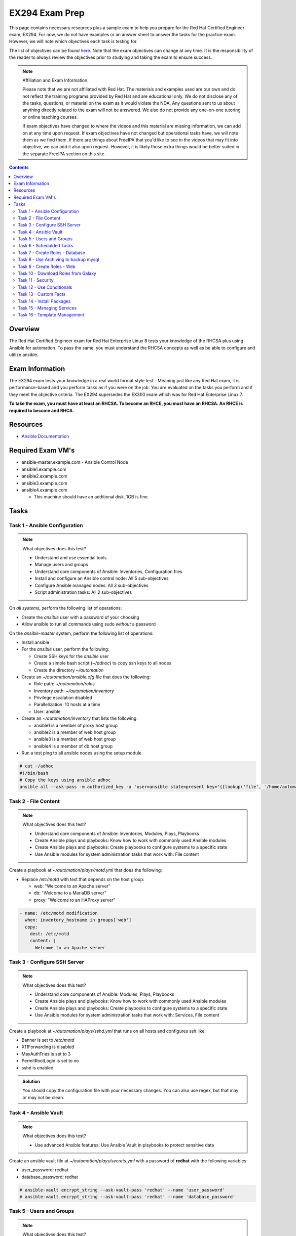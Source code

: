 EX294 Exam Prep
^^^^^^^^^^^^^^^
.. meta::
       :description: Materials to prepare for the Red Hat Certified Engineer exam

This page contains necessary resources plus a sample exam to help you prepare for the Red Hat Certified Engineer exam, EX294. For now, we do not have examples or an answer sheet to answer the tasks for the practice exam. However, we will note which objectives each task is testing for.

The list of objectives can be found `here <https://www.redhat.com/en/services/training/ex294-red-hat-certified-engineer-rhce-exam-red-hat-enterprise-linux-8?section=Objectives>`__. Note that the exam objectives can change at any time. It is the responsibility of the reader to always review the objectives prior to studying and taking the exam to ensure success.

.. note::

   Affiliation and Exam Information

   Please note that we are not affiliated with Red Hat. The materials and examples used are our own and do not reflect the training programs provided by Red Hat and are educational only. We do not disclose any of the tasks, questions, or material on the exam as it would violate the NDA. Any questions sent to us about anything directly related to the exam will not be answered. We also do not provide any one-on-one tutoring or online teaching courses.

   If exam objectives have changed to where the videos and this material are missing information, we can add on at any time upon request. If exam objectives have not changed but operational tasks have, we will note them as we find them. If there are things about FreeIPA that you'd like to see in the videos that may fit into objective, we can add it also upon request. However, it is likely those extra things would be better suited in the separate FreeIPA section on this site.

.. contents::

Overview
--------

The Red Hat Certified Engineer exam for Red Hat Enterprise Linux 8 tests your knowledge of the RHCSA plus using Ansible for automation. To pass the same, you must understand the RHCSA concepts as well as be able to configure and utilize ansible.

Exam Information
----------------

The EX294 exam tests your knowledge in a real world format style test - Meaning just like any Red Hat exam, it is performance-based and you perform tasks as if you were on the job. You are evaluated on the tasks you perform and if they meet the objective criteria. The EX294 supersedes the EX300 exam which was for Red Hat Enterprise Linux 7.

**To take the exam, you must have at least an RHCSA. To become an RHCE, you must have an RHCSA. An RHCE is required to become and RHCA.**

Resources
---------

* `Ansible Documentation <https://docs.ansible.com/>`__

Required Exam VM's
------------------

* ansible-master.example.com - Ansible Control Node
* ansible1.example.com
* ansible2.example.com
* ansible3.example.com
* ansible4.example.com

  * This machine should have an additional disk. 1GB is fine.

Tasks
-----

Task 1 - Ansible Configuration
++++++++++++++++++++++++++++++

.. note:: What objectives does this test?

   * Understand and use essential tools
   * Manage users and groups
   * Understand core components of Ansible: Inventories, Configuration files
   * Install and configure an Ansible control node: All 5 sub-objectives
   * Configure Ansible managed nodes: All 3 sub-objectives
   * Script administration tasks: All 2 sub-objectives

On *all systems*, perform the following list of operations:

* Create the *ansible* user with a password of your choosing
* Allow ansible to run all commands using sudo *without* a password

On the *ansible-master* system, perform the following list of operations:

* Install ansible
* For the *ansible* user, perform the following:

  * Create SSH keys for the *ansible* user
  * Create a simple bash script (`~/adhoc`) to copy ssh keys to all nodes
  * Create the directory `~/automation`

* Create an `~/automation/ansible.cfg` file that does the following:

  * Role path: `~/automation/roles`
  * Inventory path: `~/automation/inventory`
  * Privilege escalation disabled
  * Parallelization: 10 hosts at a time
  * User: ansible

* Create an `~/automation/inventory` that lists the following:

  * ansible1 is a member of proxy host group
  * ansible2 is a member of web host group
  * ansible3 is a member of web host group
  * ansible4 is a member of db host group

* Run a test ping to all ansible nodes using the setup module

.. code:: shell
   :class: toggle

   # cat ~/adhoc
   #!/bin/bash
   # Copy the keys using ansible adhoc
   ansible all --ask-pass -m authorized_key -a 'user=ansible state=present key="{{lookup('file', '/home/automation/.ssh/id_rsa.pub'}}"'

Task 2 - File Content
+++++++++++++++++++++

.. note:: What objectives does this test?

   * Understand core components of Ansible: Inventories, Modules, Plays, Playbooks
   * Create Ansible plays and playbooks: Know how to work with commonly used Ansible modules
   * Create Ansible plays and playbooks: Create playbooks to configure systems to a specific state
   * Use Ansible modules for system administration tasks that work with: File content

Create a playbook at `~/automation/plays/motd.yml` that does the following:

* Replace `/etc/motd` with text that depends on the host group:

  * web: "Welcome to an Apache server"
  * db: "Welcome to a MariaDB server"
  * proxy: "Welcome to an HAProxy server"

.. code:: shell
   :class: toggle

   - name: /etc/motd modification
     when: inventory_hostname in groups['web']
     copy:
       dest: /etc/motd
       content: |
         Welcome to an Apache server

Task 3 - Configure SSH Server
+++++++++++++++++++++++++++++

.. note:: What objectives does this test?

   * Understand core components of Ansible: Modules, Plays, Playbooks
   * Create Ansible plays and playbooks: Know how to work with commonly used Ansible modules
   * Create Ansible plays and playbooks: Create playbooks to configure systems to a specific state
   * Use Ansible modules for system administration tasks that work with: Services, File content

Create a playbook at `~/automation/plays/sshd.yml` that runs on all hosts and configures ssh like:

* Banner is set to `/etc/motd`
* X11Forwarding is disabled
* MaxAuthTries is set to 3
* PermitRootLogin is set to no
* sshd is enabled

.. admonition:: Solution
   :class: toggle

   You should copy the configuration file with your necessary changes. You can also use regex, but that may or may not be clean.

Task 4 - Ansible Vault
++++++++++++++++++++++

.. note:: What objectives does this test?

   * Use advanced Ansible features: Use Ansible Vault in playbooks to protect sensitive data

Create an ansible vault file at `~/automation/plays/secrets.yml` with a password of **redhat** with the following variables:

* user_password: redhat
* database_password: redhat

.. code:: shell
   :class: toggle

   # ansible-vault encrypt_string --ask-vault-pass 'redhat' --name 'user_password'
   # ansible-vault encrypt_string --ask-vault-pass 'redhat' --name 'database_password'

Task 5 - Users and Groups
+++++++++++++++++++++++++

.. note:: What objectives does this test?

   * Understand core components of Ansible: Inventories, Modules, Variables, Plays, Playbooks
   * Use Ansible modules for system administration tasks that work with: Users and groups

Create a variables file at `~/automation/vars/userlist.yml` that lists the following:

.. code:: shell

   ---
   users:
     - username: bob
       uid: 2100
     - username: bill
       uid: 2101
     - username: mary
       uid: 2201
     - username: vincent
       uid: 2202

Create a playbook at `~/automation/plays/users.yml` that uses the vault file `~/automation/plays/secrets.yml` to:

* Users whose user ID starts with *21* should be created only on the web host group
* Users whose user ID starts with *22* should be created only on the db host group
* All users should be in the *wheel* group
* All users passwords should be used from the vault (user_password)
* Shell should be `/bin/bash`
* Passwords should be SHA512
* Each user should have an SSH key (you can use the ansible keys or create their own)

.. code:: shell
   :class: toggle

   # You can solve this in two different ways. One way is to create two separate blocks where each work against their respective host group if you plan on using the same keys from the ansible user.
   # Another way is to have a singular task that creates the users and their keys on their respective servers. Regardless, you will use the "when" conditional.

   ---
   - name: Create users on hosts
     hosts: all
     become: yes
     var_files:
       - userlist.yml
       - secrets.yml

     tasks:
       - name: Create users
         when: (ansible_fqdn in groups['web'] and "21" in item.uid|string) or (ansible_fqdn in groups['db'] and "22" in item.uid|string)
         user:
           name: "{{ item.username }}"
           password: "{{ user_password|password_hash('sha512') }}"
           groups: wheel
           shell: /bin/bash
           ssh_key_file: .ssh/id_rsa
           ssh_key_bits: 2048
           uid: "{{ item.uid }}"
         loop: "{{ users }}"

Task 6 - Schedulded Tasks
+++++++++++++++++++++++++

Create a playbook at `~/automation/plays/cronjobs.yml` that runs on the proxy host group and does:

* Cronjob created for the root user that runs every hour
* Cronjob appends /var/log/time.log with the output of the `date` command

Task 7 - Create Roles - Database
++++++++++++++++++++++++++++++++

Create a role called example-mysql and store it in `~/automation/roles`. The role should perform the following:

* A primary partition number 1 of size 700MB on device `/dev/sdb` or `/dev/vdb` is created.
* The LVM volume group called vg_db is created that uses the primary partition
* lv_mysql is created of size 512MB in the volume group vg_db
* lv_mysql should be XFS formatted
* lv_mysql is permanently mounted on /mnt/mysql for backups.
* firewalld is configured to allow all incoming traffic on port TCP 3306
* mysql-server should be installed
* mysql root user password should be set from the variable database_password in `~/automation/plays/secrets.yml`
* mysql server should be started and enabled on boot
* mysql server configuration file is generated from the my.cnf.j2 Jinja2 template (template is below)

.. code:: shell

   # cat ~/automation/plays/templates/my.cnf.j2
   [mysqld]
   bind_address = REPLACE_ME_IPV4VAR_OR_FACT
   skip_name_resolve
   datadir=/var/lib/mysql
   socket=/var/lib/mysql/mysql.sock

   symbolic-links=0
   sql_mode=NO_ENGINE_SUBSTITUTION,STRICT_TRANS_TABLES 

   [mysqld_safe]
   log-error=/var/log/mysqld.log
   pid-file=/var/run/mysqld/mysqld.pid

Create the playbook `~/automation/plays/mysql.yml` that ruses that role and runs on the db host group.

.. code:: shell
   :class: toggle

   # You will use the ansible_default_ipv4.address variable to solve the template.

Task 8 - Use Archiving to backup mysql
+++++++++++++++++++++++++++++++++++++++

Create a playbook at `~/automation/plays/archive.yml` that runs on all db hosts:

* Create `/mnt/mysql/database_list.txt` that has the line: dev,test,qa,prod
* Create a gzip of the file and started at `/mnt/mysql/archive.gz`

Task 9 - Create Roles - Web
+++++++++++++++++++++++++++

Create a role called example-apache and store it in `~/automation/roles`. The role should perform the following:

* Install the packages httpd, mod_ssl, and php
* firewalld is configured to allow traffic on port 80 and 443
* The `httpd` service should be restarted each time */var/www/html/index.html* has been updated
* Create a `index.html.j2` template that creates the index file.

.. code:: shell

   # cat index.html.j2
   The address of this server is: REPLACE_ME_IPV4VAR_OR_FACT

Create a playbook `~/automation/plays/apache.yml` that uses that role only on the web host group.

.. note:: Solution
   :class: toggle

   You will use the ansible_default_ipv4.address variable to solve the template.

Task 10 - Download Roles from Galaxy
++++++++++++++++++++++++++++++++++++

Use Ansible Galaxy to download and install the `geerlingguy.haproxy` role into `~/automation/roles`.

Create a playbook at `~/automation/plays/haproxy.yml` that runs the haproxy role on the proxy host group. It must be the following:

* Load balance requests between the hosts in web
* Use roundrobin
* Backend servers should be using port 80 only
* firewalld allows port 80 traffic

To test the playbook on completion, run `curl http://ansible4.example.com`, which should output the IP address of one of the web servers. Run it again to check load balancing.

Task 11 - Security
++++++++++++++++++

Create a playbook at `~/automation/plays/selinux.yml` and does the following:

* Uses the selinux RHEL system role
* Enables httpd_can_network_connect boolean on the web group
* All changes must survive a reboot

Task 12 - Use Conditionals
++++++++++++++++++++++++++

Create a playbook at `~/automation/plays/sysctl.yml` that runs on all hosts:

* If a server has more than 2048MB of RAM, parameter of `vm.swappiness` is set to 10
* If a server has less, display an error message: **Server has less than 2GB of Physical Memory**

Task 13 - Custom Facts
++++++++++++++++++++++

Create a playbook at `~/automation/plays/facts.yml` that runs on hosts in the db group:

* A custom Ansible fact **server_role=mysql** is created and can be retrieved from ansible_local.custom.sample_exam using the setup module.

Task 14 - Install Packages
++++++++++++++++++++++++++

Create a playbook at `~/automation/plays/packages.yml` that installs packages like so:

* On proxy hosts: tcpdump, mailx
* On db hosts: lsof, mailx

Task 15 - Managing Services
+++++++++++++++++++++++++++

Create a playbook at `~/automation/plays/target.yml` that runs on the web group:

* Set default boot target to multi-user

Task 16 - Template Management
+++++++++++++++++++++++++++++

Create a playbook at `~/automation/plays/serverlist.yml` that does the following:

* Uses a `server_list.txt.j2` to create `/etc/server_list.txt` on all hosts in the db group
* Content of the file should be all inventory hosts
* The file `/etc/server_list.txt` should be owned by ansible with permissions of 600
* The SELinux context should be `net_conf_t`

